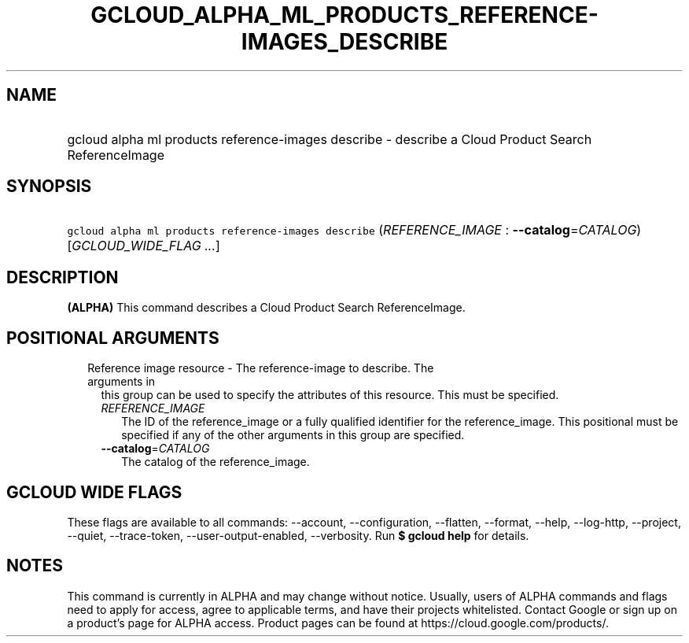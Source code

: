 
.TH "GCLOUD_ALPHA_ML_PRODUCTS_REFERENCE\-IMAGES_DESCRIBE" 1



.SH "NAME"
.HP
gcloud alpha ml products reference\-images describe \- describe a Cloud Product Search ReferenceImage



.SH "SYNOPSIS"
.HP
\f5gcloud alpha ml products reference\-images describe\fR (\fIREFERENCE_IMAGE\fR\ :\ \fB\-\-catalog\fR=\fICATALOG\fR) [\fIGCLOUD_WIDE_FLAG\ ...\fR]



.SH "DESCRIPTION"

\fB(ALPHA)\fR This command describes a Cloud Product Search ReferenceImage.



.SH "POSITIONAL ARGUMENTS"

.RS 2m
.TP 2m

Reference image resource \- The reference\-image to describe. The arguments in
this group can be used to specify the attributes of this resource. This must be
specified.

.RS 2m
.TP 2m
\fIREFERENCE_IMAGE\fR
The ID of the reference_image or a fully qualified identifier for the
reference_image. This positional must be specified if any of the other arguments
in this group are specified.

.TP 2m
\fB\-\-catalog\fR=\fICATALOG\fR
The catalog of the reference_image.


.RE
.RE
.sp

.SH "GCLOUD WIDE FLAGS"

These flags are available to all commands: \-\-account, \-\-configuration,
\-\-flatten, \-\-format, \-\-help, \-\-log\-http, \-\-project, \-\-quiet,
\-\-trace\-token, \-\-user\-output\-enabled, \-\-verbosity. Run \fB$ gcloud
help\fR for details.



.SH "NOTES"

This command is currently in ALPHA and may change without notice. Usually, users
of ALPHA commands and flags need to apply for access, agree to applicable terms,
and have their projects whitelisted. Contact Google or sign up on a product's
page for ALPHA access. Product pages can be found at
https://cloud.google.com/products/.

